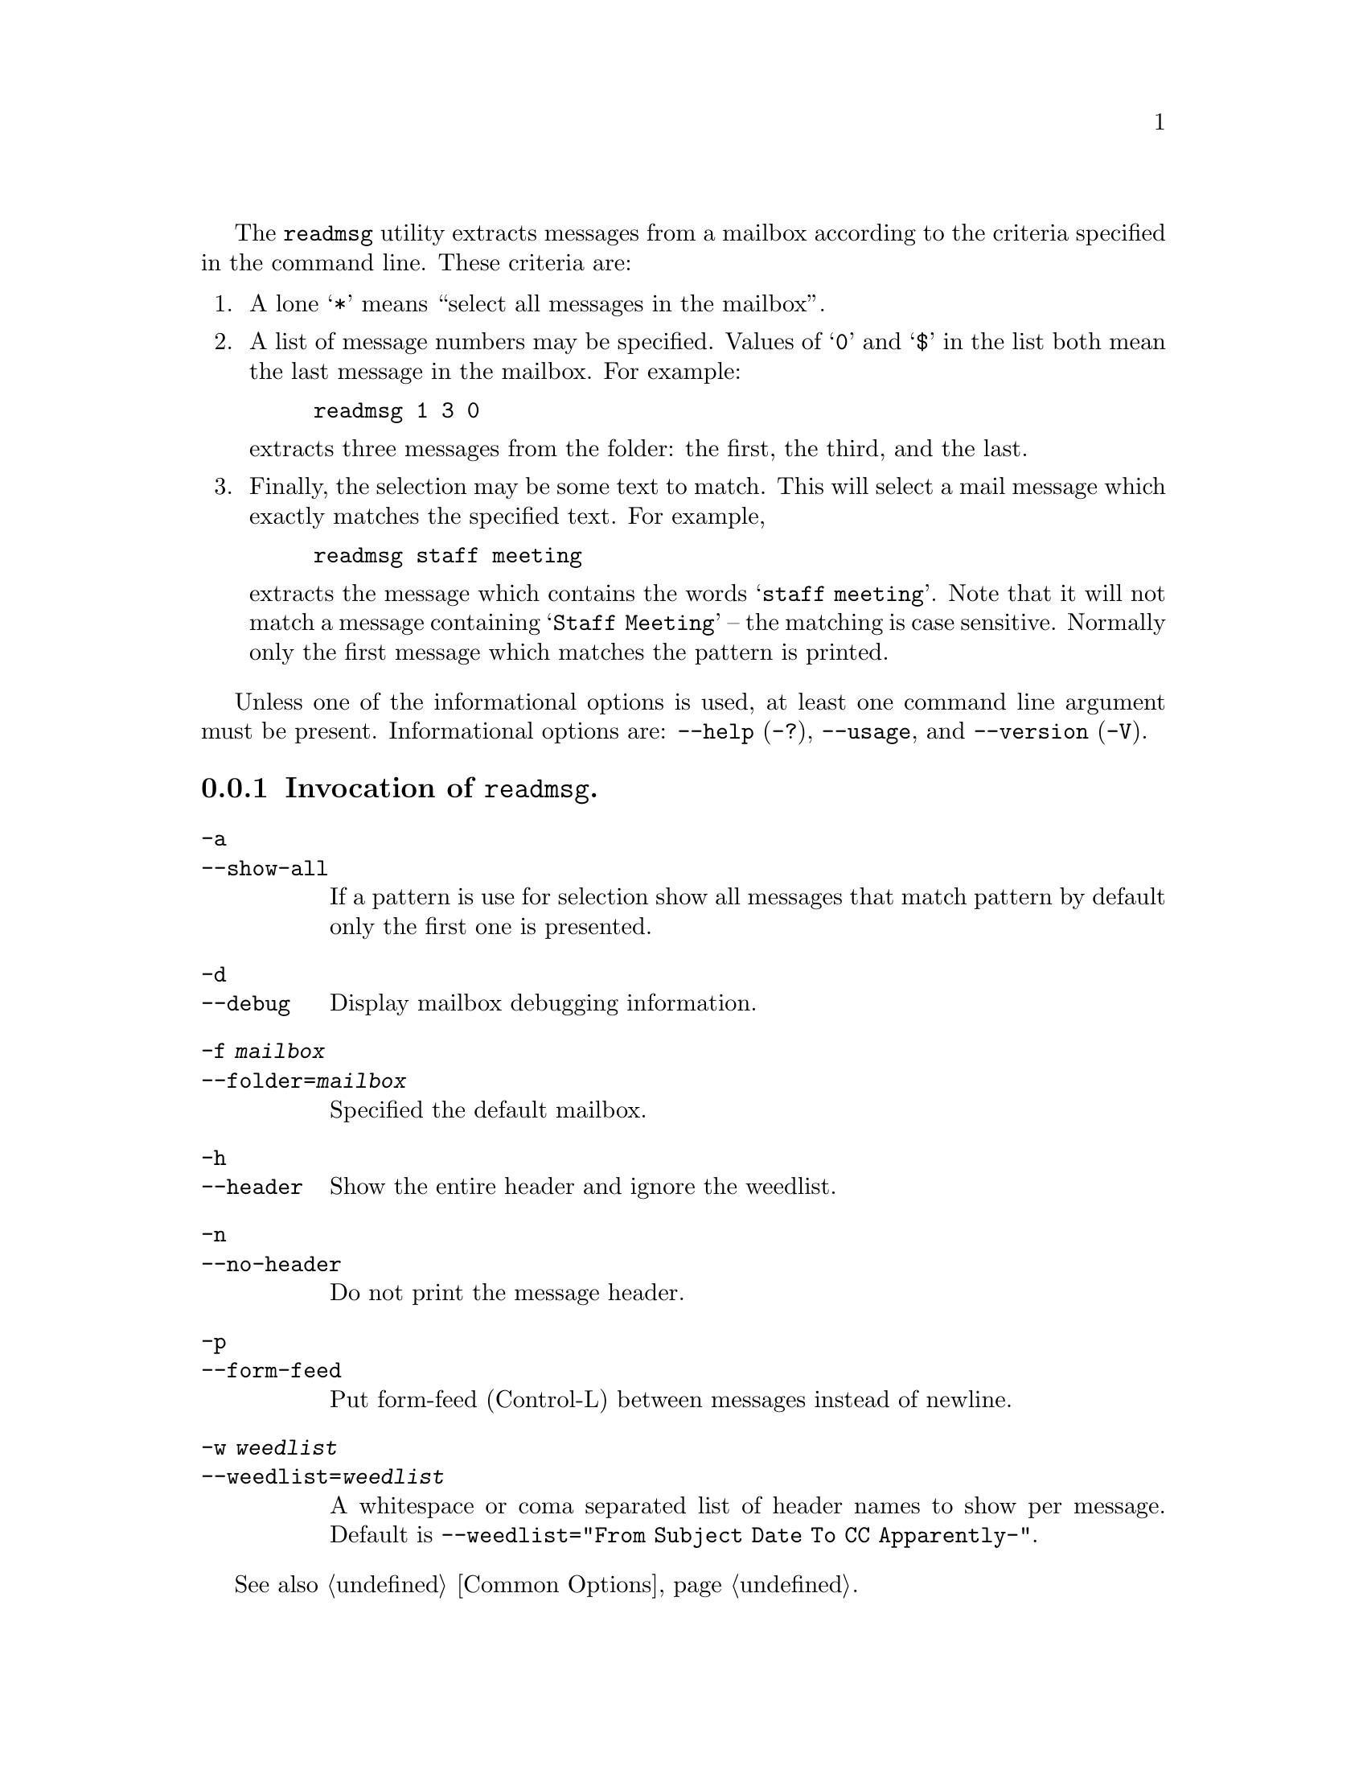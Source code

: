 @c This is part of the GNU Mailutils manual.
@c Copyright (C) 1999-2020 Free Software Foundation, Inc.
@c See file mailutils.texi for copying conditions.
@comment *******************************************************************
@pindex readmsg

The @command{readmsg} utility extracts messages from a mailbox
according to the criteria specified in the command line.  These
criteria are:

@enumerate
@item A lone @samp{*} means ``select all messages in the mailbox''.

@item
A list of message numbers may be specified.  Values
of  @samp{0}  and @samp{$} in the list both mean the last
message in the mailbox.  For example:
@example
readmsg 1 3 0
@end example
extracts three messages from the folder: the first, the third, and the last.

@item
Finally, the selection may be some text to match.  This will select a mail
message which exactly matches the specified text.  For example,
@example
readmsg staff meeting
@end example
extracts the message which contains the words @samp{staff meeting}.
Note that it will not match a message containing @samp{Staff Meeting}
-- the matching is case sensitive.  Normally only the first message
which matches the pattern is printed.
@end enumerate

Unless one of the informational options is used, at least one command
line argument must be present.  Informational options are:
@option{--help} (@option{-?}), @option{--usage}, and
@option{--version} (@option{-V}).

@menu
* Opt-readmsg::   Invocation of @command{readmsg}.
* Conf-readmsg::  Configuration of @command{readmsg}.
@end menu

@node Opt-readmsg
@subsection Invocation of @command{readmsg}.

@table @option
@item -a
@itemx --show-all
If a pattern is use for selection show all messages that match pattern
by default only the first one is presented.

@item -d
@itemx --debug
Display mailbox debugging information.

@item -f @var{mailbox}
@itemx --folder=@var{mailbox}
Specified the default mailbox.

@item -h
@itemx --header
Show the entire header and ignore the weedlist.

@item -n
@itemx --no-header
Do not print the message header.

@item -p
@itemx --form-feed
Put form-feed (Control-L) between messages instead of newline.

@anchor{weedlist option}
@item  -w @var{weedlist}
@itemx --weedlist=@var{weedlist}
A whitespace or coma separated list of header names to show per message.
Default is @option{--weedlist="From Subject Date To CC Apparently-"}.
@end table

See also @ref{Common Options}.

@node Conf-readmsg
@subsection Configuration of @command{readmsg}.

Following configuration statements affect the behavior of
@command{readmsg}:

@deffn {Readmsg Conf} header @var{bool}
If @var{bool} is @samp{true}, display entire headers.
@end deffn

@deffn {Readmsg Conf} weedlist @var{str}
Set the weedlist.  The @var{str} argument is
a string, containing a list of header names, separated by whitespace,
commands or colons.  This corresponds to the @option{--weedlist} command
line option (@pxref{Opt-readmsg, --weedlist}).
@end deffn

@deffn {Readmsg Conf} no-header @var{bool}
If @var{bool} is @samp{true}, exclude all headers.
@end deffn

@deffn {Readmsg Conf} form-feeds @var{bool}
If @var{bool} is @samp{true}, output formfeed character between
messages.
@end deffn

@deffn {Readmsg Conf} folder @var{url}
Set the @acronym{URL} of the mailbox folder to read.
@end deffn

@deffn {Readmsg Conf} show-all-match @var{bool}
If @var{bool} is @samp{true}, print all messages matching pattern, not
only the first.
@end deffn

@multitable @columnfractions 0.3 0.6
@headitem Statement @tab Reference
@item debug         @tab @xref{Debug Statement}.
@item tls           @tab @xref{TLS Statement}.
@item mailbox       @tab @xref{Mailbox Statement}.
@item locking       @tab @xref{Locking Statement}.
@end multitable
